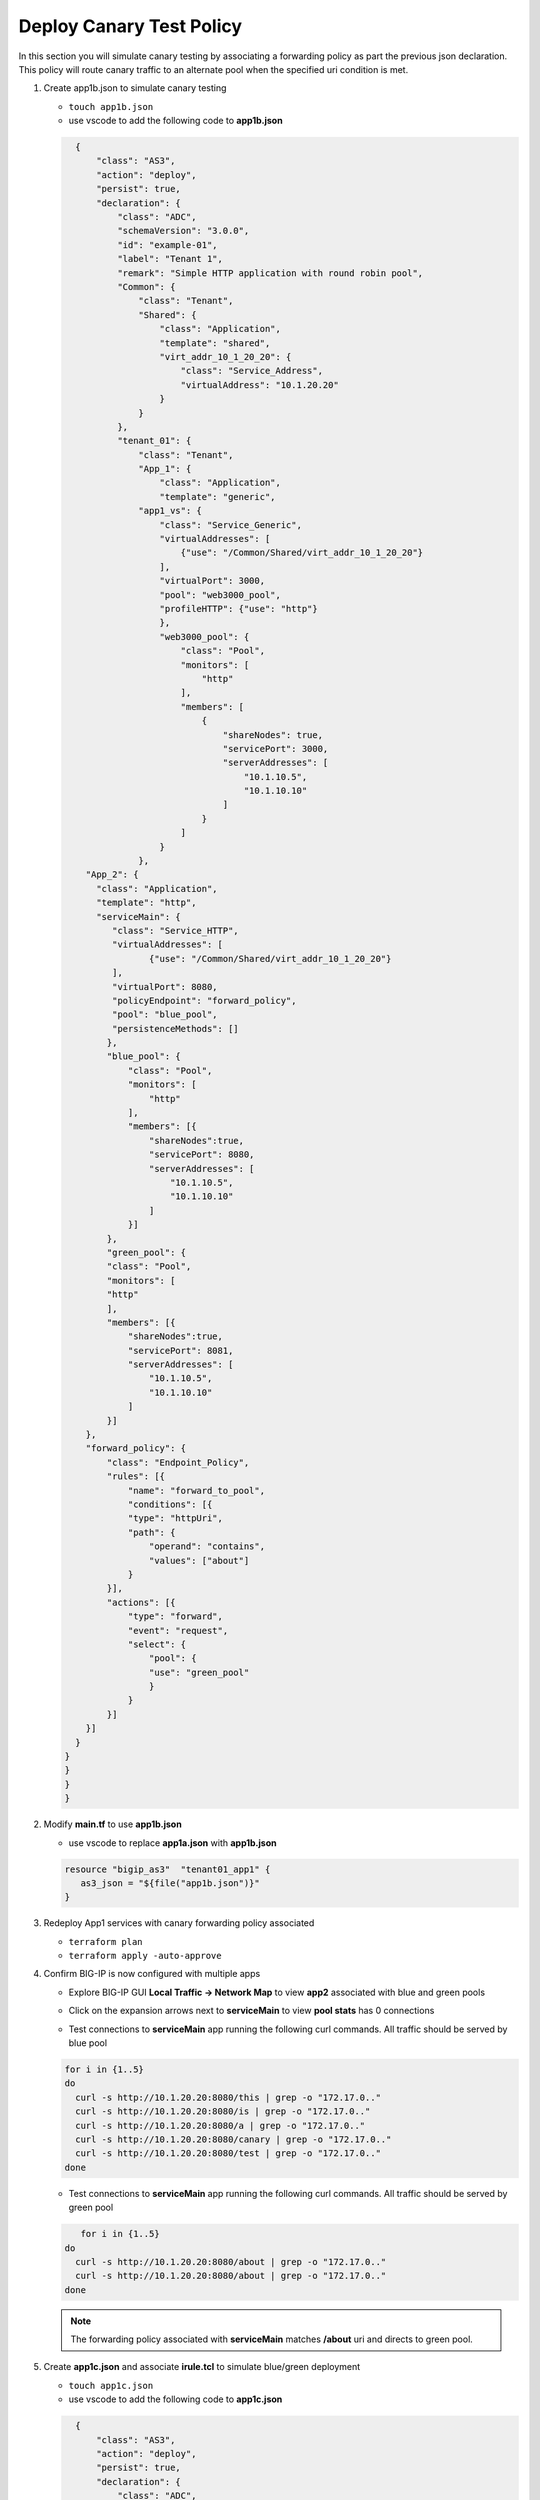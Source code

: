 Deploy Canary Test Policy
#########################

In this section you will simulate canary testing by associating a forwarding policy as part the previous json declaration.  This policy will route canary traffic to an alternate pool when the specified uri condition is met.

#. Create app1b.json to simulate canary testing

   - ``touch app1b.json``
   - use vscode to add the following code to **app1b.json**

   .. code:: json

      {
          "class": "AS3",
          "action": "deploy",
          "persist": true,
          "declaration": {
              "class": "ADC",
              "schemaVersion": "3.0.0",
              "id": "example-01",
              "label": "Tenant 1",
              "remark": "Simple HTTP application with round robin pool",
              "Common": {
                  "class": "Tenant",
                  "Shared": {
                      "class": "Application",
                      "template": "shared",
                      "virt_addr_10_1_20_20": {
                          "class": "Service_Address",
                          "virtualAddress": "10.1.20.20"
                      }
                  }
              },
              "tenant_01": {
                  "class": "Tenant",
                  "App_1": {
                      "class": "Application",
                      "template": "generic",
                  "app1_vs": {
                      "class": "Service_Generic",
                      "virtualAddresses": [
                          {"use": "/Common/Shared/virt_addr_10_1_20_20"}
                      ],
                      "virtualPort": 3000,
                      "pool": "web3000_pool",
                      "profileHTTP": {"use": "http"}
                      },
                      "web3000_pool": {
                          "class": "Pool",
                          "monitors": [
                              "http"
                          ],
                          "members": [
                              {
                                  "shareNodes": true,
                                  "servicePort": 3000,
                                  "serverAddresses": [
                                      "10.1.10.5",
                                      "10.1.10.10"
                                  ]
                              }
                          ]
                      }
                  },
        "App_2": {
          "class": "Application",
          "template": "http",
          "serviceMain": {
             "class": "Service_HTTP",
             "virtualAddresses": [
                    {"use": "/Common/Shared/virt_addr_10_1_20_20"}
             ],
             "virtualPort": 8080,
             "policyEndpoint": "forward_policy",
             "pool": "blue_pool",
             "persistenceMethods": []
            },
            "blue_pool": {
                "class": "Pool",
                "monitors": [
                    "http"
                ],
                "members": [{
                    "shareNodes":true,
                    "servicePort": 8080,
                    "serverAddresses": [
                        "10.1.10.5",
                        "10.1.10.10"
                    ]
                }]
            },
            "green_pool": {
            "class": "Pool",
            "monitors": [
            "http"
            ],
            "members": [{
                "shareNodes":true,
                "servicePort": 8081,
                "serverAddresses": [
                    "10.1.10.5",
                    "10.1.10.10"
                ]
            }]
        },
        "forward_policy": {
            "class": "Endpoint_Policy",
            "rules": [{
                "name": "forward_to_pool",
                "conditions": [{
                "type": "httpUri",
                "path": {
                    "operand": "contains",
                    "values": ["about"]
                }
            }],
            "actions": [{
                "type": "forward",
                "event": "request",
                "select": {
                    "pool": {
                    "use": "green_pool"
                    }
                }
            }]
        }]
      }   
    }
    }
    }
    }

#. Modify **main.tf** to use **app1b.json**

   - use vscode to replace **app1a.json** with **app1b.json**

   .. code:: json

      resource "bigip_as3"  "tenant01_app1" {
         as3_json = "${file("app1b.json")}"
      }

#. Redeploy App1 services with canary forwarding policy associated

   - ``terraform plan``
   - ``terraform apply -auto-approve``

#. Confirm BIG-IP is now configured with multiple apps

   - Explore BIG-IP GUI **Local Traffic -> Network Map** to view **app2** associated with blue and green pools

   .. image:: /_static/canary.png
       :height: 300px

   - Click on the expansion arrows next to **serviceMain** to view **pool stats** has 0 connections

   .. image:: /_static/canary0.png
       :height: 300px

   - Test connections to **serviceMain** app running the following curl commands.  All traffic should be served by blue pool

   .. code:: bash
   
      for i in {1..5} 
      do
        curl -s http://10.1.20.20:8080/this | grep -o "172.17.0.."
        curl -s http://10.1.20.20:8080/is | grep -o "172.17.0.."
        curl -s http://10.1.20.20:8080/a | grep -o "172.17.0.."
        curl -s http://10.1.20.20:8080/canary | grep -o "172.17.0.."
        curl -s http://10.1.20.20:8080/test | grep -o "172.17.0.."
      done

   .. image:: /_static/canary1.png
       :height: 300px

   - Test connections to **serviceMain** app running the following curl commands.  All traffic should be served by green pool

   .. code:: bash

         for i in {1..5} 
      do
        curl -s http://10.1.20.20:8080/about | grep -o "172.17.0.."
        curl -s http://10.1.20.20:8080/about | grep -o "172.17.0.."
      done

   .. image:: /_static/canary2.png
       :height: 300px

   .. NOTE:: 
      
      The forwarding policy associated with **serviceMain** matches **/about** uri and directs to green pool.

#. Create **app1c.json** and associate **irule.tcl** to simulate blue/green deployment

   - ``touch app1c.json``
   - use vscode to add the following code to **app1c.json**

   .. code:: json

      {
          "class": "AS3",
          "action": "deploy",
          "persist": true,
          "declaration": {
              "class": "ADC",
              "schemaVersion": "3.0.0",
              "id": "example-01",
              "label": "Tenant 1",
              "remark": "Simple HTTP application with round robin pool",
              "Common": {
                  "class": "Tenant",
                  "Shared": {
                      "class": "Application",
                      "template": "shared",
                      "virt_addr_10_1_20_20": {
                          "class": "Service_Address",
                          "virtualAddress": "10.1.20.20"
                      }
                  }
              },
              "tenant_01": {
                  "class": "Tenant",
                  "App_1": {
                      "class": "Application",
                      "template": "generic",
                  "app1_vs": {
                      "class": "Service_Generic",
                      "virtualAddresses": [
                          {"use": "/Common/Shared/virt_addr_10_1_20_20"}
                      ],
                      "virtualPort": 3000,
                      "pool": "web3000_pool",
                      "profileHTTP": {"use": "http"}
                      },
                      "web3000_pool": {
                          "class": "Pool",
                          "monitors": [
                              "http"
                          ],
                          "members": [
                              {
                                  "shareNodes": true,
                                  "servicePort": 3000,
                                  "serverAddresses": [
                                      "10.1.10.5",
                                      "10.1.10.10"
                                  ]
                              }
                          ]
                      }
                  },
        "App_2": {
          "class": "Application",
          "template": "http",
          "serviceMain": {
             "class": "Service_HTTP",
             "virtualAddresses": [
                    {"use": "/Common/Shared/virt_addr_10_1_20_20"}
             ],
             "virtualPort": 8080,
             "iRules": ["go_green"],
             "policyEndpoint": "forward_policy",
             "pool": "blue_pool",
             "persistenceMethods": []
            },
            "blue_pool": {
                "class": "Pool",
                "monitors": [
                    "http"
                ],
                "members": [{
                    "shareNodes":true,
                    "servicePort": 8080,
                    "serverAddresses": [
                        "10.1.10.5",
                        "10.1.10.10"
                    ]
                }]
            },
            "green_pool": {
            "class": "Pool",
            "monitors": [
            "http"
            ],
            "members": [{
                "shareNodes":true,
                "servicePort": 8081,
                "serverAddresses": [
                    "10.1.10.5",
                    "10.1.10.10"
                ]
            }]
            },
            "go_green": {
               "class": "iRule",
              "iRule": "when CLIENT_ACCEPTED {\nif { rand() < 0.30 } {\n pool `*green_pool`\n }\n}"
        },
        "forward_policy": {
            "class": "Endpoint_Policy",
            "rules": [{
                "name": "forward_to_pool",
                "conditions": [{
                "type": "httpUri",
                "path": {
                    "operand": "contains",
                    "values": ["about"]
                }
            }],
            "actions": [{
                "type": "forward",
                "event": "request",
                "select": {
                    "pool": {
                    "use": "green_pool"
                    }
                }
            }]
        }]
      }   
    }
    }
    }
    }

#. Modify **main.tf** to use **app1c.json**

   - use vscode to replace **app1b.json** with **app1c.json**

   .. code:: json

      resource "bigip_as3"  "tenant01_app1" {
         as3_json = "${file("app1c.json")}"
      }

#. Redeploy App1 services with irule.tcl associated

   - ``terraform plan``
   - ``terraform apply -auto-approve``

#. Confirm **serviceMain** is now assigned **go_green** irule.

   - Explore BIG-IP GUI **Local Traffic -> Pools -> Statistics** to clear stats

   .. image:: /_static/poolreset.png
       :height: 300px

   - Test connections to **serviceMain** app running the following curl commands.  Approx 30% of traffic will be directed to the green pool (**172.17.0.5**) 

   .. code:: json
   
      for i in {1..5} 
      do
        curl -s http://10.1.20.20:8080/this | grep -o "172.17.0.."
        curl -s http://10.1.20.20:8080/is | grep -o "172.17.0.."
        curl -s http://10.1.20.20:8080/a | grep -o "172.17.0.."
        curl -s http://10.1.20.20:8080/canary | grep -o "172.17.0.."
        curl -s http://10.1.20.20:8080/test | grep -o "172.17.0.."
      done

   .. NOTE:: 
      
      The **go_green** irule associated with **serviceMain** randomizes approximately 30% traffic to the green pool.


